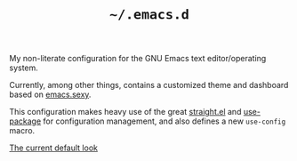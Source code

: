 #+TITLE: =~/.emacs.d=

My non-literate configuration for the GNU Emacs text editor/operating system.

Currently, among other things, contains a customized theme 
and dashboard based on [[http://emacs.sexy/][emacs.sexy]].

This configuration makes heavy use of the great
[[https://github.com/raxod502/straight.el][straight.el]] and [[https://github.com/jwiegley/use-package][use-package]] for configuration management,
and also defines a new =use-config= macro.

[[./screenshot.png][The current default look]]
